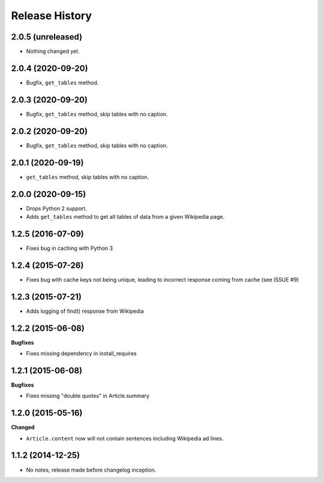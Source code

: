 .. :changelog:

Release History
---------------

2.0.5 (unreleased)
++++++++++++++++++

- Nothing changed yet.


2.0.4 (2020-09-20)
++++++++++++++++++

- Bugfix, ``get_tables`` method.


2.0.3 (2020-09-20)
++++++++++++++++++

- Bugfix, ``get_tables`` method, skip tables with no caption.


2.0.2 (2020-09-20)
++++++++++++++++++

- Bugfix, ``get_tables`` method, skip tables with no caption.


2.0.1 (2020-09-19)
++++++++++++++++++

- ``get_tables`` method, skip tables with no caption.


2.0.0 (2020-09-15)
++++++++++++++++++

- Drops Python 2 support.
- Adds ``get_tables`` method to get all tables of data from a given Wikipedia page.


1.2.5 (2016-07-09)
++++++++++++++++++

- Fixes bug in caching with Python 3


1.2.4 (2015-07-26)
++++++++++++++++++

- Fixes bug with cache keys not being unique, leading to incorrect response coming from cache (see ISSUE #9)


1.2.3 (2015-07-21)
++++++++++++++++++

- Adds logging of find() response from Wikipedia


1.2.2 (2015-06-08)
++++++++++++++++++

**Bugfixes**

- Fixes missing dependency in install_requires


1.2.1 (2015-06-08)
++++++++++++++++++

**Bugfixes**

- Fixes missing "double quotes" in Article.summary


1.2.0 (2015-05-16)
++++++++++++++++++

**Changed**

- ``Article.content`` now will not contain sentences including Wikipedia ad lines.

1.1.2 (2014-12-25)
++++++++++++++++++

- No notes, release made before changelog inception.
